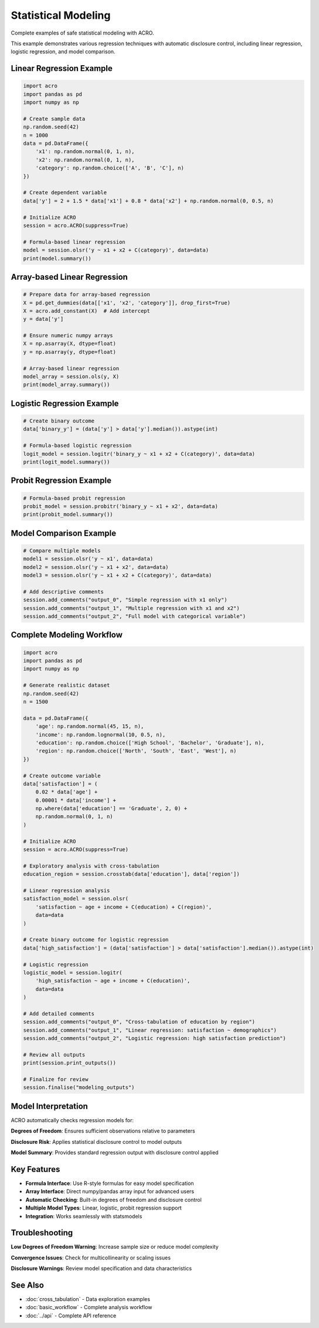 ====================
Statistical Modeling
====================

Complete examples of safe statistical modeling with ACRO.

This example demonstrates various regression techniques with automatic disclosure control, including linear regression, logistic regression, and model comparison.

Linear Regression Example
=========================

.. code-block:: python

   import acro
   import pandas as pd
   import numpy as np
   
   # Create sample data
   np.random.seed(42)
   n = 1000
   data = pd.DataFrame({
       'x1': np.random.normal(0, 1, n),
       'x2': np.random.normal(0, 1, n),
       'category': np.random.choice(['A', 'B', 'C'], n)
   })
   
   # Create dependent variable
   data['y'] = 2 + 1.5 * data['x1'] + 0.8 * data['x2'] + np.random.normal(0, 0.5, n)
   
   # Initialize ACRO
   session = acro.ACRO(suppress=True)
   
   # Formula-based linear regression
   model = session.olsr('y ~ x1 + x2 + C(category)', data=data)
   print(model.summary())

Array-based Linear Regression
==============================

.. code-block:: python

   # Prepare data for array-based regression
   X = pd.get_dummies(data[['x1', 'x2', 'category']], drop_first=True)
   X = acro.add_constant(X)  # Add intercept
   y = data['y']

   # Ensure numeric numpy arrays
   X = np.asarray(X, dtype=float)
   y = np.asarray(y, dtype=float)
      
   # Array-based linear regression
   model_array = session.ols(y, X)
   print(model_array.summary())

Logistic Regression Example
============================

.. code-block:: python

   # Create binary outcome
   data['binary_y'] = (data['y'] > data['y'].median()).astype(int)
   
   # Formula-based logistic regression
   logit_model = session.logitr('binary_y ~ x1 + x2 + C(category)', data=data)
   print(logit_model.summary())

Probit Regression Example
=========================

.. code-block:: python

   # Formula-based probit regression
   probit_model = session.probitr('binary_y ~ x1 + x2', data=data)
   print(probit_model.summary())

Model Comparison Example
========================

.. code-block:: python

   # Compare multiple models
   model1 = session.olsr('y ~ x1', data=data)
   model2 = session.olsr('y ~ x1 + x2', data=data)
   model3 = session.olsr('y ~ x1 + x2 + C(category)', data=data)
   
   # Add descriptive comments
   session.add_comments("output_0", "Simple regression with x1 only")
   session.add_comments("output_1", "Multiple regression with x1 and x2")
   session.add_comments("output_2", "Full model with categorical variable")

Complete Modeling Workflow
==========================

.. code-block:: python

   import acro
   import pandas as pd
   import numpy as np
   
   # Generate realistic dataset
   np.random.seed(42)
   n = 1500
   
   data = pd.DataFrame({
       'age': np.random.normal(45, 15, n),
       'income': np.random.lognormal(10, 0.5, n),
       'education': np.random.choice(['High School', 'Bachelor', 'Graduate'], n),
       'region': np.random.choice(['North', 'South', 'East', 'West'], n)
   })
   
   # Create outcome variable
   data['satisfaction'] = (
       0.02 * data['age'] + 
       0.00001 * data['income'] + 
       np.where(data['education'] == 'Graduate', 2, 0) +
       np.random.normal(0, 1, n)
   )
   
   # Initialize ACRO
   session = acro.ACRO(suppress=True)
   
   # Exploratory analysis with cross-tabulation
   education_region = session.crosstab(data['education'], data['region'])
   
   # Linear regression analysis
   satisfaction_model = session.olsr(
       'satisfaction ~ age + income + C(education) + C(region)', 
       data=data
   )
   
   # Create binary outcome for logistic regression
   data['high_satisfaction'] = (data['satisfaction'] > data['satisfaction'].median()).astype(int)
   
   # Logistic regression
   logistic_model = session.logitr(
       'high_satisfaction ~ age + income + C(education)', 
       data=data
   )
   
   # Add detailed comments
   session.add_comments("output_0", "Cross-tabulation of education by region")
   session.add_comments("output_1", "Linear regression: satisfaction ~ demographics")
   session.add_comments("output_2", "Logistic regression: high satisfaction prediction")
   
   # Review all outputs
   print(session.print_outputs())
   
   # Finalize for review
   session.finalise("modeling_outputs")

Model Interpretation
====================

ACRO automatically checks regression models for:

**Degrees of Freedom**: Ensures sufficient observations relative to parameters

**Disclosure Risk**: Applies statistical disclosure control to model outputs

**Model Summary**: Provides standard regression output with disclosure control applied

Key Features
============

* **Formula Interface**: Use R-style formulas for easy model specification
* **Array Interface**: Direct numpy/pandas array input for advanced users
* **Automatic Checking**: Built-in degrees of freedom and disclosure control
* **Multiple Model Types**: Linear, logistic, probit regression support
* **Integration**: Works seamlessly with statsmodels

Troubleshooting
===============

**Low Degrees of Freedom Warning**: Increase sample size or reduce model complexity

**Convergence Issues**: Check for multicollinearity or scaling issues

**Disclosure Warnings**: Review model specification and data characteristics

See Also
========

* :doc:`cross_tabulation` - Data exploration examples
* :doc:`basic_workflow` - Complete analysis workflow
* :doc:`../api` - Complete API reference
